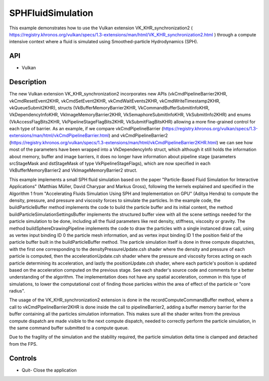 ==================
SPHFluidSimulation
==================

.. figure:: ./SPHFluidSimulation.png

This example demonstrates how to use the Vulkan extension VK_KHR_synchronization2 ( https://registry.khronos.org/vulkan/specs/1.3-extensions/man/html/VK_KHR_synchronization2.html ) through a compute intensive context where a fluid is simulated using Smoothed-particle Hydrodynamics (SPH).

API
---
* Vulkan

Description
-----------

The new Vulkan extension VK_KHR_synchronization2 incorporates new APIs (vkCmdPipelineBarrier2KHR, vkCmdResetEvent2KHR, vkCmdSetEvent2KHR, vkCmdWaitEvents2KHR, vkCmdWriteTimestamp2KHR,  vkQueueSubmit2KHR), structs (VkBufferMemoryBarrier2KHR, VkCommandBufferSubmitInfoKHR, VkDependencyInfoKHR, VkImageMemoryBarrier2KHR, VkSemaphoreSubmitInfoKHR, VkSubmitInfo2KHR) and enums (VkAccessFlagBits2KHR, VkPipelineStageFlagBits2KHR, VkSubmitFlagBitsKHR) allowing a more fine-grained control for each type of barrier. As an example, if we compare vkCmdPipelineBarrier (https://registry.khronos.org/vulkan/specs/1.3-extensions/man/html/vkCmdPipelineBarrier.html) and vkCmdPipelineBarrier2 (https://registry.khronos.org/vulkan/specs/1.3-extensions/man/html/vkCmdPipelineBarrier2KHR.html) we can see how most of the parameters have been wrapped into a VkDependencyInfo struct, which although it still holds the information about memory, buffer and image barriers, it does no longer have information about pipeline stage (parameters srcStageMask and dstStageMask of type VkPipelineStageFlags), which are now specified in each VkBufferMemoryBarrier2 and VkImageMemoryBarrier2 struct.

This example implements a small SPH fluid simulation based on the paper "Particle-Based Fluid Simulation for Interactive Applications" (Matthias Müller, David Charypar and Markus Gross), following the kernels explained and specified in the Algorithm 1 from "Accelerating Fluids Simulation Using SPH and Implementation on GPU" (Aditya Hendra) to compute the density, pressure, and pressure and viscosity forces to simulate the particles. In the example code, the buildParticleBuffer method implements the code to build the particle buffer and its initial content, the method buildParticleSimulationSettingsBuffer implements the structured buffer view with all the scene settings needed for the particle simulation to be done, including all the fluid parameters like rest density, stiffness, viscosity or gravity. The method buildSphereDrawingPipeline implements the code to draw the particles with a single instanced draw call, using as vertex input binding ID 0 the particle mesh information, and as vertex input binding ID 1 the position field of the particle buffer built in the buildParticleBuffer method. The particle simulation itself is done in three compute dispatches, with the first one corresponding to the densityPressureUpdate.csh shader where the density and pressure of each particle is computed, then the accelerationUpdate.csh shader where the pressure and viscosity forces acting on each particle determining its acceleration, and lastly the positionUpdate.csh shader, where each particle's position is updated based on the acceleration computed on the previous stage. See each shader's source code and comments for a better understanding of the algorithm. The implementation does not have any spatial acceleration, common in this type of simulations, to lower the computational cost of finding those particles within the area of effect of the particle or "core radius". 

The usage of the VK_KHR_synchronization2 extension is done in the recordComputeCommandBuffer method, where a call to vkCmdPipelineBarrier2KHR is done inside the call to pipelineBarrier2, adding a buffer memory barrier for the buffer containing all the particles simulation information. This makes sure all the shader writes from the previous compute dispatch are made visible to the next compute dispatch, needed to correctly perform the particle simulation, in the same command buffer submitted to a compute queue.

.. image:: diagram.png

Due to the fragility of the simulation and the stability required, the particle simulation delta time is clamped and detached from the FPS.

Controls
--------
- Quit- Close the application

